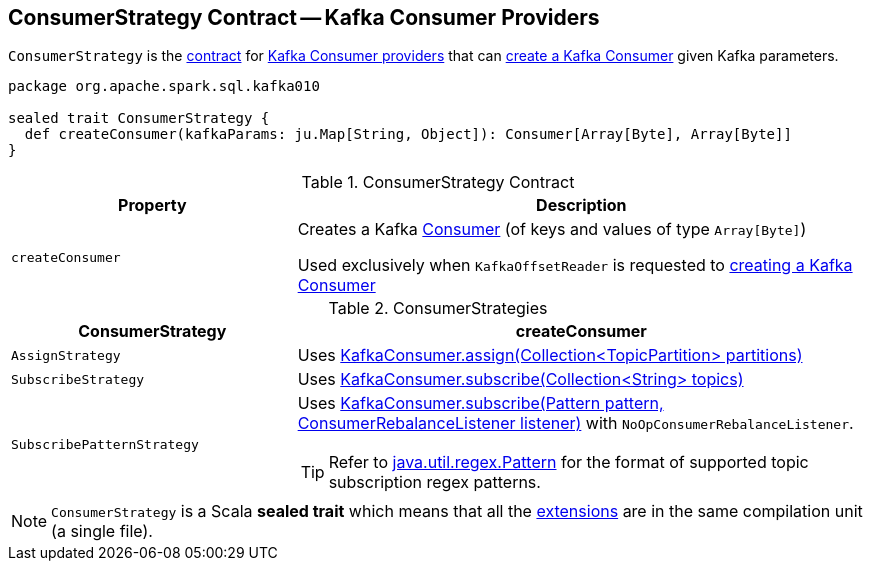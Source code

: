 == [[ConsumerStrategy]] ConsumerStrategy Contract -- Kafka Consumer Providers

`ConsumerStrategy` is the <<contract, contract>> for <<implementations, Kafka Consumer providers>> that can <<createConsumer, create a Kafka Consumer>> given Kafka parameters.

[[contract]]
[source, scala]
----
package org.apache.spark.sql.kafka010

sealed trait ConsumerStrategy {
  def createConsumer(kafkaParams: ju.Map[String, Object]): Consumer[Array[Byte], Array[Byte]]
}
----

.ConsumerStrategy Contract
[cols="1m,2",options="header",width="100%"]
|===
| Property
| Description

| createConsumer
| [[createConsumer]] Creates a Kafka https://kafka.apache.org/20/javadoc/org/apache/kafka/clients/consumer/Consumer.html[Consumer] (of keys and values of type `Array[Byte]`)

Used exclusively when `KafkaOffsetReader` is requested to <<spark-sql-KafkaOffsetReader.adoc#createConsumer, creating a Kafka Consumer>>
|===

[[implementations]]
.ConsumerStrategies
[cols="1,2",options="header",width="100%"]
|===
| ConsumerStrategy
| createConsumer

| `AssignStrategy`
| [[AssignStrategy]] Uses link:++http://kafka.apache.org/20/javadoc/org/apache/kafka/clients/consumer/KafkaConsumer.html#assign-java.util.Collection-++[KafkaConsumer.assign(Collection<TopicPartition> partitions)]

| `SubscribeStrategy`
| [[SubscribeStrategy]] Uses link:++http://kafka.apache.org/20/javadoc/org/apache/kafka/clients/consumer/KafkaConsumer.html#subscribe-java.util.Collection-++[KafkaConsumer.subscribe(Collection<String> topics)]

| `SubscribePatternStrategy`
a| [[SubscribePatternStrategy]] Uses link:++http://kafka.apache.org/20/javadoc/org/apache/kafka/clients/consumer/KafkaConsumer.html#subscribe-java.util.regex.Pattern-org.apache.kafka.clients.consumer.ConsumerRebalanceListener-++[KafkaConsumer.subscribe(Pattern pattern, ConsumerRebalanceListener listener)] with `NoOpConsumerRebalanceListener`.

TIP: Refer to http://docs.oracle.com/javase/8/docs/api/java/util/regex/Pattern.html[java.util.regex.Pattern] for the format of supported topic subscription regex patterns.
|===

NOTE: `ConsumerStrategy` is a Scala *sealed trait* which means that all the <<extensions, extensions>> are in the same compilation unit (a single file).
